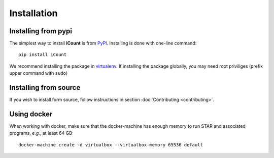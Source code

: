 ************
Installation
************


Installing from pypi
====================

The simplest way to install **iCount** is from `PyPI`_. Installing is done with
one-line command::

    pip install iCount

We recommend installing the package in `virtualenv`_. If installing the package
globally, you may need root priviliges (prefix upper command with ``sudo``)

.. _`virtualenv`:
    https://virtualenv.pypa.io/en/stable/

.. _`PyPI`:
    https://pypi.python.org/pypi


Installing from source
======================

If you wish to install form source, follow instructions in section
:doc:`Contributing <contributing>`.


Using docker
============

When working with docker, make sure that the docker-machine has enough memory to run STAR and
associated programs, *e.g.*, at least 64 GB::

    docker-machine create -d virtualbox --virtualbox-memory 65536 default

